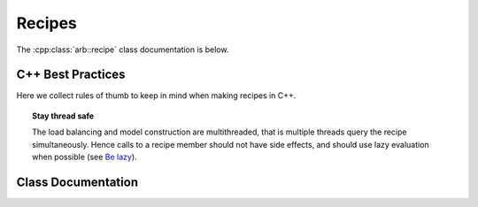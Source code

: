 .. _cpprecipe:

Recipes
===============

The :cpp:class:`arb::recipe` class documentation is below.

.. _cpp_recipe_best_practice:

C++ Best Practices
------------------

Here we collect rules of thumb to keep in mind when making recipes in C++.

.. topic:: Stay thread safe

    The load balancing and model construction are multithreaded, that is
    multiple threads query the recipe simultaneously.
    Hence calls to a recipe member should not have side effects, and should use
    lazy evaluation when possible (see `Be lazy <_recipe_lazy>`_).


Class Documentation
-------------------

.. cpp:namespace:: arb

.. cpp:class:: recipe

    A description of a model, describing the cells and network, without any
    information about how the model is to be represented or executed.

    All recipes derive from this abstract base class, defined in ``src/recipe.hpp``.

    Recipes provide a cell-centric interface for describing a model. This means that
    model properties, such as connections, are queried using the global identifier
    (`gid`) of a cell. In the description below, the term `gid` is used as shorthand
    for "the cell with global identifier `gid`".


    .. Warning::
        All member functions must be **thread safe**, because the recipe is used
        by the multithreaded model building stage. In practice, this means that
        multiple threads should be able to call member functions of a recipe
        simultaneously. Model building is multithreaded to reduce model building times,
        so recipe implementations should avoid using locks and mutexes to introduce
        thread safety. See `recipe best practices <cpp_recipe_best_practice_>`_ for more
        information.

    **Required Member Functions**

    The following member functions must be implemented by every recipe:

    .. cpp:function:: virtual cell_size_type num_cells() const = 0

        The number of cells in the model.

    .. cpp:function:: virtual cell_kind get_cell_kind(cell_gid_type gid) const = 0

        The kind of `gid` (see :cpp:type:`arb::cell_kind`).

    .. cpp:function:: virtual util::unique_any get_cell_description(cell_gid_type gid) const = 0

        A description of the cell `gid`, for example the morphology, synapses
        and ion channels required to build a multi-compartment neuron.

        The type used to describe a cell depends on the kind of the cell.
        The interface for querying the kind and description of a cell are
        separate to allow the cell type to be provided without building
        a full cell description, which can be very expensive.

    **Optional Member Functions**

    .. cpp:function:: virtual std::vector<cell_connection> connections_on(cell_gid_type gid) const

        Returns a list of all the **incoming** connections for `gid` .
        Each connection ``con`` should have post-synaptic target ``con.dest.gid`` that matches
        the argument :cpp:any:`gid`, and a valid synapse id ``con.dest.index`` on `gid`.
        See :cpp:type:`cell_connection`.

        By default returns an empty list.

    .. cpp:function:: virtual std::vector<gap_junction_connection> gap_junctions_on(cell_gid_type gid) const

        Returns a list of all the gap junctions connected to `gid`.
        Each gap junction ``gj`` should have one of the two gap junction sites ``gj.local.gid`` or
        ``gj.peer.gid`` matching the argument :cpp:any:`gid`, and the corresponding synapse id
        ``gj.local.index`` or ``gj.peer.index`` should be valid on `gid`.
        See :cpp:type:`gap_junction_connection`.

        By default returns an empty list.

    .. cpp:function:: virtual std::vector<event_generator> event_generators(cell_gid_type gid) const

        Returns a list of all the event generators that are attached to `gid`.

        By default returns an empty list.

    .. cpp:function:: virtual cell_size_type num_sources(cell_gid_type gid) const

        Returns the number of spike sources on `gid`. This corresponds to the number
        of spike detectors on a multi-compartment cell. Typically there is one detector
        at the soma of the cell, however it is possible to attache multiple detectors
        at arbitrary locations.

        By default returns 0.

    .. cpp:function:: virtual cell_size_type num_targets(cell_gid_type gid) const

        The number of post-synaptic sites on `gid`, which corresponds to the number
        of synapses.

        By default returns 0.

    .. cpp:function:: virtual cell_size_type num_probes(cell_gid_type gid) const

        The number of probes attached to the cell.

        By default returns 0.

    .. cpp:function:: virtual cell_size_type num_gap_junction_sites(cell_gid_type gid) const

        Returns the number of gap junction sites on `gid`.

        By default returns 0.

    .. cpp:function:: virtual probe_info get_probe(cell_member_type) const

        Intended for use by cell group implementations to set up sampling data
        structures ahead of time and for putting in place any structures or
        information in the concrete cell implementations to allow monitoring.

        By default throws :cpp:type:`std::logic_error`. If :cpp:func:`num_probes`
        returns a non-zero value, this must also be overridden.

    .. cpp:function:: virtual std::any get_global_properties(cell_kind) const

        Global property type will be specific to given cell kind.

        By default returns an empty container.

.. cpp:class:: cell_connection

    Describes a connection between two cells: a pre-synaptic source and a
    post-synaptic destination. The source is typically a threshold detector on
    a cell or a spike source. The destination is a synapse on the post-synaptic cell.

    .. cpp:type:: cell_connection_endpoint = cell_member_type

        Connection end-points are represented by pairs
        (cell index, source/target index on cell).

    .. cpp:member:: cell_connection_endpoint source

        Source end point.

    .. cpp:member:: cell_connection_endpoint dest

        Destination end point.

    .. cpp:member:: float weight

        The weight delivered to the target synapse.
        The weight is dimensionless, and its interpretation is
        specific to the synapse type of the target. For example,
        the `expsyn` synapse interprets it as a conductance
        with units μS (micro-Siemens).

    .. cpp:member:: float delay

        Delay of the connection (milliseconds).

.. cpp:class:: gap_junction_connection

    Describes a gap junction between two gap junction sites.
    Gap junction sites are represented by :cpp:type:cell_member_type.

    .. cpp:member:: cell_member_type local

        gap junction site: one half of the gap junction connection.

    .. cpp:member:: cell_member_type peer

        gap junction site: other half of the gap junction connection.

    .. cpp:member:: float ggap

        gap junction conductance in μS.
